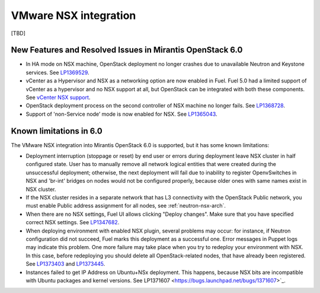 
.. _nsx-rn:

VMware NSX integration
----------------------
[TBD]

New Features and Resolved Issues in Mirantis OpenStack 6.0
++++++++++++++++++++++++++++++++++++++++++++++++++++++++++

* In HA mode on NSX machine, OpenStack deployment no longer crashes due to
  unavailable Neutron and Keystone services.
  See `LP1369529 <https://bugs.launchpad.net/bugs/1369529>`_.

* vCenter as a Hypervisor and NSX as a networking option are now enabled in Fuel.
  Fuel 5.0 had a limited support of vCenter as a hypervisor and no NSX support at all,
  but OpenStack can be integrated with both these components.
  See `vCenter NSX support <https://blueprints.launchpad.net/fuel/+spec/vcenter-nsx-support>`_.

* OpenStack deployment process on the second controller of NSX machine no longer
  fails. See `LP1368728 <https://bugs.launchpad.net/bugs/1368728>`_.

* Support of 'non-Service node’ mode is now enabled for NSX.
  See `LP1365043 <https://bugs.launchpad.net/bugs/1365043>`_.

Known limitations in 6.0
++++++++++++++++++++++++

The VMware NSX integration into Mirantis OpenStack 6.0 is supported,
but it has some known limitations:

* Deployment interruption (stoppage or reset) by end user or errors during
  deployment leave NSX cluster in half configured state.  User has to manually
  remove all network logical entities that were created during the unsuccessful
  deployment; otherwise, the next deployment will fail due to inability to
  register OpenvSwitches in NSX and 'br-int' bridges on nodes would not be
  configured properly, because older ones with same names exist in NSX cluster.

* If the NSX cluster resides in a separate network that has L3 connectivity with
  the OpenStack Public network, you must enable Public address assignment for all
  nodes, see :ref:`neutron-nsx-arch`.

* When there are no NSX settings, Fuel UI allows clicking "Deploy changes".
  Make sure that you have specified correct NSX settings.
  See `LP1347682 <https://bugs.launchpad.net/bugs/1347682>`_.

* When deploying environment with enabled NSX plugin, several problems may occur:
  for instance, if Neutron configuration did not succeed, Fuel marks this deployment
  as a successful one. Error messages in Puppet logs may indicate this problem.
  One more failure may take place when you try to redeploy your environment with NSX.
  In this case, before redeploying you should delete all OpenStack-related nodes,
  that have already been registered. See `LP1373403 <https://bugs.launchpad.net/bugs/1373403>`_
  and `LP1373445 <https://bugs.launchpad.net/bugs/1373445>`_.

* Instances failed to get IP Address on Ubuntu+NSx deployment.
  This happens, because NSX bits are incompatible with Ubuntu packages and kernel
  versions.
  See LP1371607 <https://bugs.launchpad.net/bugs/1371607>`_.
